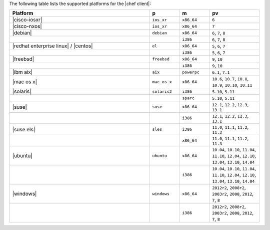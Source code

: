 .. The contents of this file may be included in multiple topics (using the includes directive).
.. The contents of this file should be modified in a way that preserves its ability to appear in multiple topics.

The following table lists the supported platforms for the |chef client|:

.. list-table::
   :widths: 280 60 60 100
   :header-rows: 1

   * - Platform
     - p
     - m
     - pv
   * - |cisco-iosxr|
     - ``ios_xr``
     - ``x86_64``
     - ``6``
   * - |cisco-nxos|
     - ``ios_xr``
     - ``x86_64``
     - ``7``
   * - |debian|
     - ``debian``
     - ``x86_64``
     - ``6``, ``7``, ``8``
   * -
     -
     - ``i386``
     - ``6``, ``7``, ``8``
   * - |redhat enterprise linux| / |centos|
     - ``el``
     - ``x86_64``
     - ``5``, ``6``, ``7``
   * -
     -
     - ``i386``
     - ``5``, ``6``, ``7``
   * - |freebsd|
     - ``freebsd``
     - ``x86_64``
     - ``9``, ``10``
   * -
     -
     - ``i386``
     - ``9``, ``10``
   * - |ibm aix|
     - ``aix``
     - ``powerpc``
     - ``6.1``, ``7.1``
   * - |mac os x|
     - ``mac_os_x``
     - ``x86_64``
     - ``10.6``, ``10.7``, ``10.8``, ``10.9``, ``10.10``, ``10.11``
   * - |solaris|
     - ``solaris2``
     - ``i386``
     - ``5.10``, ``5.11``
   * -
     -
     - ``sparc``
     - ``5.10``, ``5.11``
   * - |suse|
     - ``suse``
     - ``x86_64``
     - ``12.1``, ``12.2``, ``12.3``, ``13.1``
   * -
     -
     - ``i386``
     - ``12.1``, ``12.2``, ``12.3``, ``13.1``
   * - |suse els|
     - ``sles``
     - ``i386``
     - ``11.0``, ``11.1``, ``11.2``, ``11.3``
   * -
     -
     - ``x86_64``
     - ``11.0``, ``11.1``, ``11.2``, ``11.3``
   * - |ubuntu|
     - ``ubuntu``
     - ``x86_64``
     - ``10.04``, ``10.10``, ``11.04``, ``11.10``, ``12.04``, ``12.10``, ``13.04``, ``13.10``, ``14.04``
   * -
     -
     - ``i386``
     - ``10.04``, ``10.10``, ``11.04``, ``11.10``, ``12.04``, ``12.10``, ``13.04``, ``13.10``, ``14.04``
   * - |windows|
     - ``windows``
     - ``x86_64``
     - ``2012r2``, ``2008r2``, ``2003r2``, ``2008``, ``2012``, ``7``, ``8``
   * -
     -
     - ``i386``
     - ``2012r2``, ``2008r2``, ``2003r2``, ``2008``, ``2012``, ``7``, ``8``


